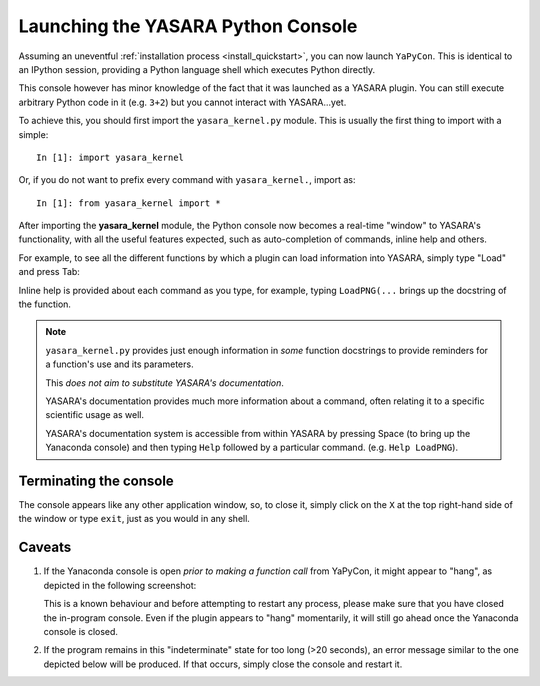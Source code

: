===================================
Launching the YASARA Python Console
===================================

Assuming an uneventful :ref:`installation process <install_quickstart>`, you can now launch ``YaPyCon``. This is
identical to an IPython session, providing a Python language shell which executes Python directly.

This console however has minor knowledge of the fact that it was launched as a YASARA plugin. You can still
execute arbitrary Python code in it (e.g. ``3+2``) but you cannot interact with YASARA...yet.

To achieve this, you should first import the ``yasara_kernel.py`` module. This is usually the first thing to import
with a simple:

::

    In [1]: import yasara_kernel

Or, if you do not want to prefix every command with ``yasara_kernel.``, import as:

::

    In [1]: from yasara_kernel import *

After importing the **yasara_kernel** module, the Python console now becomes a real-time "window" to YASARA's
functionality,  with all the useful features expected, such as auto-completion of commands, inline help and others.

For example, to see all the different functions by which a plugin can load information into YASARA, simply type
"Load" and press Tab:

.. thumbnail:: resources/figures/fig_tab_comp.png

Inline help is provided about each command as you type, for example, typing ``LoadPNG(...`` brings up the docstring
of the function.

.. thumbnail:: resources/figures/fig_inline_help.png

.. note::
    ``yasara_kernel.py`` provides just enough information in *some* function docstrings to provide reminders for a
    function's use and its parameters.

    This *does not aim to substitute YASARA's documentation*.

    YASARA's documentation provides much more information about a command, often relating it to a specific
    scientific usage as well.

    YASARA's documentation system is accessible from within YASARA by pressing Space (to bring up the Yanaconda console)
    and then typing ``Help`` followed by a particular command. (e.g. ``Help LoadPNG``).

Terminating the console
=======================

The console appears like any other application window, so, to close it, simply click on the ``X`` at the top right-hand
side of the window or type ``exit``, just as you would in any shell.


Caveats
=======

1. If the Yanaconda console is open *prior to making a function call* from YaPyCon, it might
   appear to "hang", as depicted in the following screenshot:

   .. thumbnail:: resources/figures/fig_yapycon_yanaconda_console_open.png

   This is a known behaviour and before attempting to restart any process, please make sure that you have closed the
   in-program console. Even if the plugin appears to "hang" momentarily, it will still go ahead once the Yanaconda
   console is closed.

2. If the program remains in this "indeterminate" state for too long (>20 seconds), an error message similar to
   the one depicted below will be produced. If that occurs, simply close the console and restart it.

   .. thumbnail:: resources/figures/fig_plugin_timeout.png


.. Accessing the Jupyter Kernel
.. ============================
..
.. When you start the Python console, you are actually starting a Jupyter kernel and connect to it too. This kernel
.. is exposed to the system and it can be accessible via a Jupyter notebook too, which makes for some very useful ways
.. of interacting with YASARA.
..
.. To connect your Jupyter notebook to a running instance of YASARA:
..
.. 1. Launch YASARA
.. 2. Launch the console
.. 3. Launch a Jupyter notebook on the same computer
.. 4. Try to connect to an existing kernel
.. 5. Choose the one that is suggested by the notebook.
.. 6. You are now connected to the same kernel (and its context) via the jupyter notebook.
